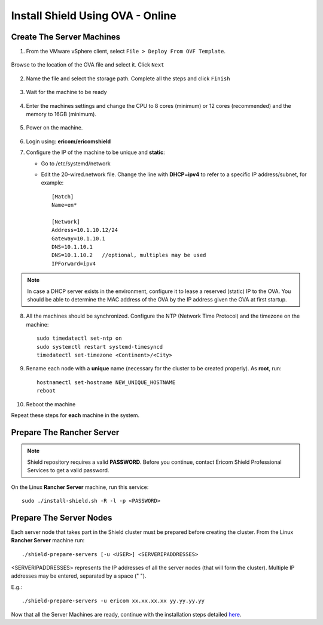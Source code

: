 *********************************
Install Shield Using OVA - Online
*********************************

Create The Server Machines
==========================

1.	From the VMware vSphere client, select ``File > Deploy From OVF Template``. 

.. figure:: images/ova1.png	
	:scale: 75%
	:align: center

Browse to the location of the OVA file and select it. Click ``Next``

.. figure:: images/ova2.png	
	:scale: 50%
	:align: center

.. figure:: images/ova3.png	
	:scale: 50%
	:align: center

2.	Name the file and select the storage path. Complete all the steps and click ``Finish``

.. figure:: images/ova4.png	
	:scale: 50%
	:align: center

.. figure:: images/ova5.png	
	:scale: 50%
	:align: center

3.	Wait for the machine to be ready

.. figure:: images/ova6.png	
	:scale: 75%
	:align: center

4.	Enter the machines settings and change the CPU to 8 cores (minimum) or 12 cores (recommended) and the memory to 16GB (minimum).

.. figure:: images/ova7.png	
	:scale: 75%
	:align: center

5.	Power on the machine.

.. figure:: images/ova8.png	
	:scale: 75%
	:align: center

6.	Login using: **ericom/ericomshield**

7.	Configure the IP of the machine to be unique and **static**:

	*	Go to /etc/systemd/network

	*	Edit the 20-wired.network file. Change the line with **DHCP=ipv4** to refer to a specific IP address/subnet, for example::

			[Match]
			Name=en*
	
			[Network]
			Address=10.1.10.12/24
			Gateway=10.1.10.1
			DNS=10.1.10.1
			DNS=10.1.10.2 	//optional, multiples may be used
			IPForward=ipv4

.. note:: In case a DHCP server exists in the environment, configure it to lease a reserved (static) IP to the OVA. You should be able to determine the MAC address of the OVA by the IP address given the OVA at first startup.

8.  All the machines should be synchronized. Configure the NTP (Network Time Protocol) and the timezone on the machine::

		sudo timedatectl set-ntp on
		sudo systemctl restart systemd-timesyncd
		timedatectl set-timezone <Continent>/<City>

9.	Rename each node with a **unique** name (necessary for the cluster to be created properly). As **root**, run::

		hostnamectl set-hostname NEW_UNIQUE_HOSTNAME
		reboot
		
10.	Reboot the machine

Repeat these steps for **each** machine in the system. 

Prepare The Rancher Server
==========================

.. note:: Shield repository requires a valid **PASSWORD**. Before you continue, contact Ericom Shield Professional Services to get a valid password.

On the Linux **Rancher Server** machine, run this service:: 

	sudo ./install-shield.sh -R -l -p <PASSWORD>

Prepare The Server Nodes
========================

Each server node that takes part in the Shield cluster must be prepared before creating the cluster.
From the Linux **Rancher Server** machine run::

	./shield-prepare-servers [-u <USER>] <SERVERIPADDRESSES>

<SERVERIPADDRESSES> represents the IP addresses of all the server nodes (that will form the cluster). Multiple IP addresses may be entered, separated by a space (" ").

E.g.::

	./shield-prepare-servers -u ericom xx.xx.xx.xx yy.yy.yy.yy

Now that all the Server Machines are ready, continue with the installation steps detailed `here <installation.html#connect-the-machines-to-the-cluster-master>`_.